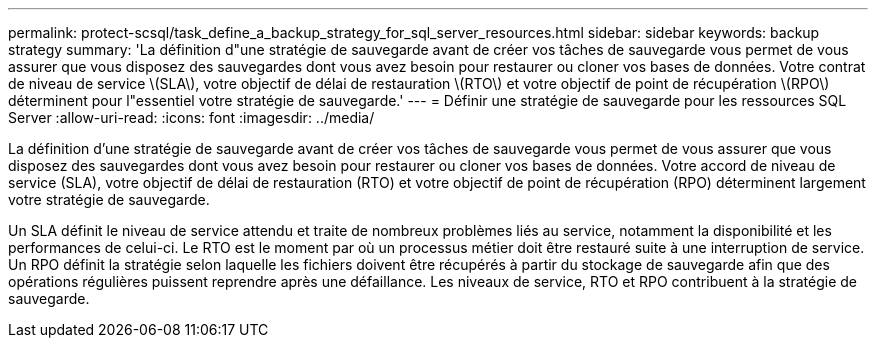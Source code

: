 ---
permalink: protect-scsql/task_define_a_backup_strategy_for_sql_server_resources.html 
sidebar: sidebar 
keywords: backup strategy 
summary: 'La définition d"une stratégie de sauvegarde avant de créer vos tâches de sauvegarde vous permet de vous assurer que vous disposez des sauvegardes dont vous avez besoin pour restaurer ou cloner vos bases de données. Votre contrat de niveau de service \(SLA\), votre objectif de délai de restauration \(RTO\) et votre objectif de point de récupération \(RPO\) déterminent pour l"essentiel votre stratégie de sauvegarde.' 
---
= Définir une stratégie de sauvegarde pour les ressources SQL Server
:allow-uri-read: 
:icons: font
:imagesdir: ../media/


[role="lead"]
La définition d'une stratégie de sauvegarde avant de créer vos tâches de sauvegarde vous permet de vous assurer que vous disposez des sauvegardes dont vous avez besoin pour restaurer ou cloner vos bases de données. Votre accord de niveau de service (SLA), votre objectif de délai de restauration (RTO) et votre objectif de point de récupération (RPO) déterminent largement votre stratégie de sauvegarde.

Un SLA définit le niveau de service attendu et traite de nombreux problèmes liés au service, notamment la disponibilité et les performances de celui-ci. Le RTO est le moment par où un processus métier doit être restauré suite à une interruption de service. Un RPO définit la stratégie selon laquelle les fichiers doivent être récupérés à partir du stockage de sauvegarde afin que des opérations régulières puissent reprendre après une défaillance. Les niveaux de service, RTO et RPO contribuent à la stratégie de sauvegarde.
